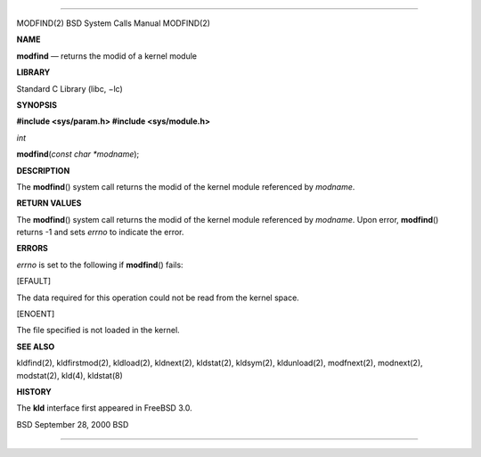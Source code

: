 --------------

MODFIND(2) BSD System Calls Manual MODFIND(2)

**NAME**

**modfind** — returns the modid of a kernel module

**LIBRARY**

Standard C Library (libc, −lc)

**SYNOPSIS**

**#include <sys/param.h>
#include <sys/module.h>**

*int*

**modfind**\ (*const char *modname*);

**DESCRIPTION**

The **modfind**\ () system call returns the modid of the kernel module
referenced by *modname*.

**RETURN VALUES**

The **modfind**\ () system call returns the modid of the kernel module
referenced by *modname*. Upon error, **modfind**\ () returns -1 and sets
*errno* to indicate the error.

**ERRORS**

*errno* is set to the following if **modfind**\ () fails:

[EFAULT]

The data required for this operation could not be read from the kernel
space.

[ENOENT]

The file specified is not loaded in the kernel.

**SEE ALSO**

kldfind(2), kldfirstmod(2), kldload(2), kldnext(2), kldstat(2),
kldsym(2), kldunload(2), modfnext(2), modnext(2), modstat(2), kld(4),
kldstat(8)

**HISTORY**

The **kld** interface first appeared in FreeBSD 3.0.

BSD September 28, 2000 BSD

--------------

.. Copyright (c) 1990, 1991, 1993
..	The Regents of the University of California.  All rights reserved.
..
.. This code is derived from software contributed to Berkeley by
.. Chris Torek and the American National Standards Committee X3,
.. on Information Processing Systems.
..
.. Redistribution and use in source and binary forms, with or without
.. modification, are permitted provided that the following conditions
.. are met:
.. 1. Redistributions of source code must retain the above copyright
..    notice, this list of conditions and the following disclaimer.
.. 2. Redistributions in binary form must reproduce the above copyright
..    notice, this list of conditions and the following disclaimer in the
..    documentation and/or other materials provided with the distribution.
.. 3. Neither the name of the University nor the names of its contributors
..    may be used to endorse or promote products derived from this software
..    without specific prior written permission.
..
.. THIS SOFTWARE IS PROVIDED BY THE REGENTS AND CONTRIBUTORS ``AS IS'' AND
.. ANY EXPRESS OR IMPLIED WARRANTIES, INCLUDING, BUT NOT LIMITED TO, THE
.. IMPLIED WARRANTIES OF MERCHANTABILITY AND FITNESS FOR A PARTICULAR PURPOSE
.. ARE DISCLAIMED.  IN NO EVENT SHALL THE REGENTS OR CONTRIBUTORS BE LIABLE
.. FOR ANY DIRECT, INDIRECT, INCIDENTAL, SPECIAL, EXEMPLARY, OR CONSEQUENTIAL
.. DAMAGES (INCLUDING, BUT NOT LIMITED TO, PROCUREMENT OF SUBSTITUTE GOODS
.. OR SERVICES; LOSS OF USE, DATA, OR PROFITS; OR BUSINESS INTERRUPTION)
.. HOWEVER CAUSED AND ON ANY THEORY OF LIABILITY, WHETHER IN CONTRACT, STRICT
.. LIABILITY, OR TORT (INCLUDING NEGLIGENCE OR OTHERWISE) ARISING IN ANY WAY
.. OUT OF THE USE OF THIS SOFTWARE, EVEN IF ADVISED OF THE POSSIBILITY OF
.. SUCH DAMAGE.

